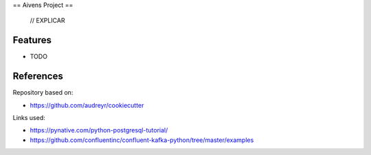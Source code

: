 ==
Aivens Project
==

 // EXPLICAR


Features
--------

* TODO

References
-------

Repository based on:

- https://github.com/audreyr/cookiecutter

Links used:

- https://pynative.com/python-postgresql-tutorial/
- https://github.com/confluentinc/confluent-kafka-python/tree/master/examples
